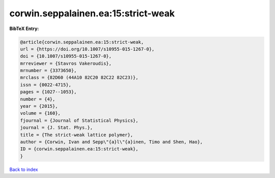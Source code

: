 corwin.seppalainen.ea:15:strict-weak
====================================

.. :cite:t:`corwin.seppalainen.ea:15:strict-weak`

.. bibliography:: ../../All.bib

**BibTeX Entry:**

.. code-block:: bibtex

   @article{corwin.seppalainen.ea:15:strict-weak,
   url = {https://doi.org/10.1007/s10955-015-1267-0},
   doi = {10.1007/s10955-015-1267-0},
   mrreviewer = {Stavros Vakeroudis},
   mrnumber = {3373650},
   mrclass = {82D60 (44A10 82C20 82C22 82C23)},
   issn = {0022-4715},
   pages = {1027--1053},
   number = {4},
   year = {2015},
   volume = {160},
   fjournal = {Journal of Statistical Physics},
   journal = {J. Stat. Phys.},
   title = {The strict-weak lattice polymer},
   author = {Corwin, Ivan and Sepp\"{a}l\"{a}inen, Timo and Shen, Hao},
   ID = {corwin.seppalainen.ea:15:strict-weak},
   }

`Back to index <../index>`_
